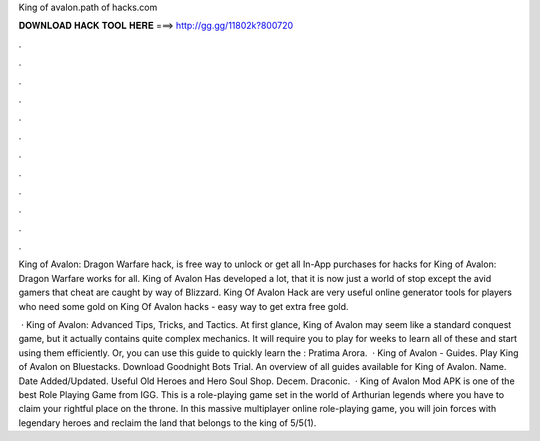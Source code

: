 King of avalon.path of hacks.com



𝐃𝐎𝐖𝐍𝐋𝐎𝐀𝐃 𝐇𝐀𝐂𝐊 𝐓𝐎𝐎𝐋 𝐇𝐄𝐑𝐄 ===> http://gg.gg/11802k?800720



.



.



.



.



.



.



.



.



.



.



.



.

King of Avalon: Dragon Warfare hack, is free way to unlock or get all In-App purchases for  hacks for King of Avalon: Dragon Warfare works for all. King of Avalon Has developed a lot, that it is now just a world of stop except the avid gamers that cheat are caught by way of Blizzard. King Of Avalon Hack are very useful online generator tools for players who need some gold on King Of Avalon hacks - easy way to get extra free gold.

 · King of Avalon: Advanced Tips, Tricks, and Tactics. At first glance, King of Avalon may seem like a standard conquest game, but it actually contains quite complex mechanics. It will require you to play for weeks to learn all of these and start using them efficiently. Or, you can use this guide to quickly learn the : Pratima Arora.  · King of Avalon - Guides. Play King of Avalon on Bluestacks. Download Goodnight Bots Trial. An overview of all guides available for King of Avalon. Name. Date Added/Updated. Useful Old Heroes and Hero Soul Shop. Decem. Draconic.  · King of Avalon Mod APK is one of the best Role Playing Game from IGG. This is a role-playing game set in the world of Arthurian legends where you have to claim your rightful place on the throne. In this massive multiplayer online role-playing game, you will join forces with legendary heroes and reclaim the land that belongs to the king of 5/5(1).
